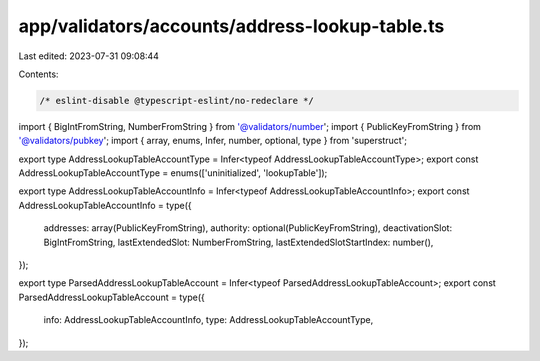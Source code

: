 app/validators/accounts/address-lookup-table.ts
===============================================

Last edited: 2023-07-31 09:08:44

Contents:

.. code-block:: ts

    /* eslint-disable @typescript-eslint/no-redeclare */

import { BigIntFromString, NumberFromString } from '@validators/number';
import { PublicKeyFromString } from '@validators/pubkey';
import { array, enums, Infer, number, optional, type } from 'superstruct';

export type AddressLookupTableAccountType = Infer<typeof AddressLookupTableAccountType>;
export const AddressLookupTableAccountType = enums(['uninitialized', 'lookupTable']);

export type AddressLookupTableAccountInfo = Infer<typeof AddressLookupTableAccountInfo>;
export const AddressLookupTableAccountInfo = type({
    addresses: array(PublicKeyFromString),
    authority: optional(PublicKeyFromString),
    deactivationSlot: BigIntFromString,
    lastExtendedSlot: NumberFromString,
    lastExtendedSlotStartIndex: number(),
});

export type ParsedAddressLookupTableAccount = Infer<typeof ParsedAddressLookupTableAccount>;
export const ParsedAddressLookupTableAccount = type({
    info: AddressLookupTableAccountInfo,
    type: AddressLookupTableAccountType,
});



